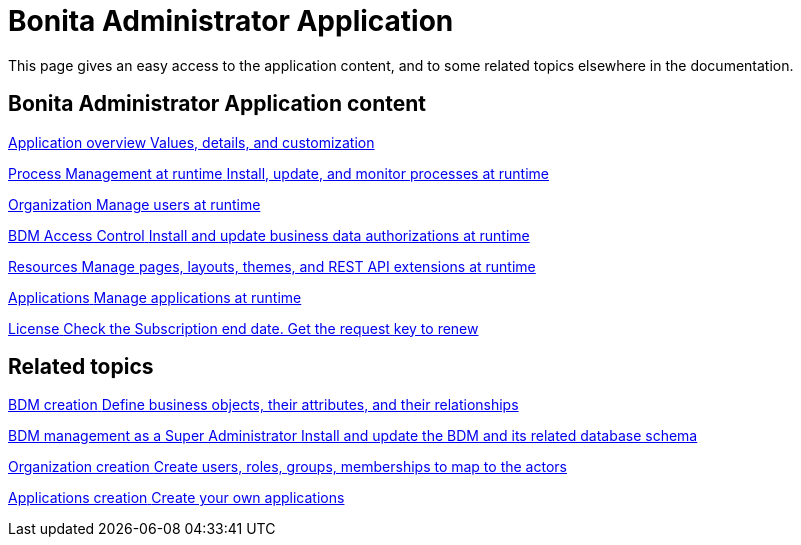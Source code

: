 = Bonita Administrator Application 
:description: This page gives an easy access to the application content, and to some related topics elsewhere in the documentation.

{description}

[.card-section]
== Bonita Administrator Application content

[.card.card-index]
--
xref:admin-application-overview.adoc[[.card-title]#Application overview# [.card-body.card-content-overflow]#pass:q[Values, details, and customization]#]
--

[.card.card-index]
--
xref:process-management-index.adoc[[.card-title]#Process Management at runtime# [.card-body.card-content-overflow]#pass:q[Install, update, and monitor processes at runtime]#]
--

[.card.card-index]
--
xref:organization-index.adoc[[.card-title]#Organization# [.card-body.card-content-overflow]#pass:q[Manage users at runtime]#]
--

[.card.card-index]
--
xref:bdm-management-in-bonita-applications.adoc#installAccessControl[[.card-title]#BDM Access Control# [.card-body.card-content-overflow]#pass:q[Install and update business data authorizations at runtime]#]
--

[.card.card-index]
--
xref:admin-application-resources-list.adoc[[.card-title]#Resources# [.card-body.card-content-overflow]#pass:q[Manage pages, layouts, themes, and REST API extensions at runtime]#]
--

[.card.card-index]
--
xref:applications.adoc[[.card-title]#Applications# [.card-body.card-content-overflow]#pass:q[Manage applications at runtime]#]
--

[.card.card-index]
--
xref:licenses.adoc[[.card-title]#License# [.card-body.card-content-overflow]#pass:q[Check the Subscription end date. Get the request key to renew]#]
--

[.card-section]
== Related topics


[.card.card-index]
--
xref:define-and-deploy-the-bdm.adoc[[.card-title]#BDM creation# [.card-body.card-content-overflow]#pass:q[Define business objects, their attributes, and their relationships]#]
--

[.card.card-index]
--
xref:bdm-management-in-bonita-applications.adoc[[.card-title]#BDM management as a Super Administrator# [.card-body.card-content-overflow]#pass:q[Install and update the BDM and its related database schema]#]
--

[.card.card-index]
--
xref:organization-overview.adoc[[.card-title]#Organization creation# [.card-body.card-content-overflow]#pass:q[Create users, roles, groups, memberships to map to the actors]#]
--

[.card.card-index]
--
xref:custom-applications.adoc[[.card-title]#Applications creation# [.card-body.card-content-overflow]#pass:q[Create your own applications]#]
--

